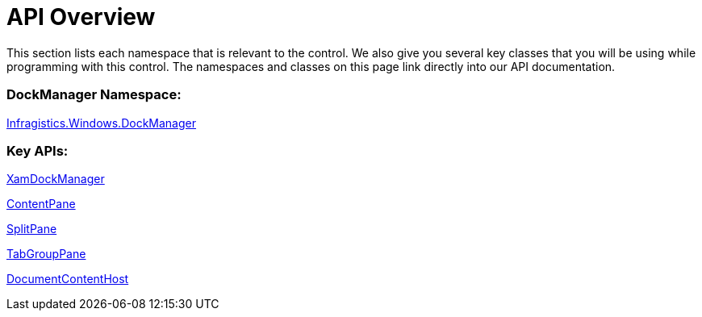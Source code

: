 ﻿////

|metadata|
{
    "name": "xamdockmanager-api-overview",
    "controlName": ["xamDockManager"],
    "tags": ["API"],
    "guid": "{38B2943E-EA53-460B-99FE-D2A1CB168F9F}",  
    "buildFlags": [],
    "createdOn": "2012-01-30T19:39:53.4950521Z"
}
|metadata|
////

= API Overview

This section lists each namespace that is relevant to the control. We also give you several key classes that you will be using while programming with this control. The namespaces and classes on this page link directly into our API documentation.

=== DockManager Namespace:

link:{ApiPlatform}dockmanager{ApiVersion}~infragistics.windows.dockmanager_namespace.html[Infragistics.Windows.DockManager]

=== Key APIs:

link:{ApiPlatform}dockmanager{ApiVersion}~infragistics.windows.dockmanager.xamdockmanager.html[XamDockManager]

link:{ApiPlatform}dockmanager{ApiVersion}~infragistics.windows.dockmanager.contentpane.html[ContentPane]

link:{ApiPlatform}dockmanager{ApiVersion}~infragistics.windows.dockmanager.splitpane.html[SplitPane]

link:{ApiPlatform}dockmanager{ApiVersion}~infragistics.windows.dockmanager.tabgrouppane.html[TabGroupPane]

link:{ApiPlatform}dockmanager{ApiVersion}~infragistics.windows.dockmanager.documentcontenthost.html[DocumentContentHost]